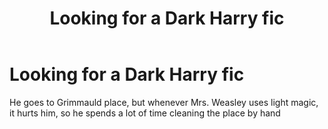 #+TITLE: Looking for a Dark Harry fic

* Looking for a Dark Harry fic
:PROPERTIES:
:Author: Bookworm6230
:Score: 2
:DateUnix: 1609179796.0
:DateShort: 2020-Dec-28
:FlairText: Request
:END:
He goes to Grimmauld place, but whenever Mrs. Weasley uses light magic, it hurts him, so he spends a lot of time cleaning the place by hand

